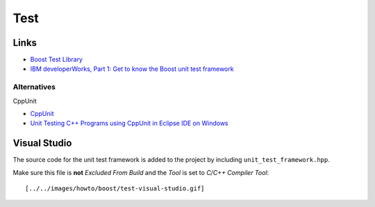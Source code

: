 Test
****

.. highlight:: c++

Links
=====

- `Boost Test Library`_
- `IBM developerWorks, Part 1: Get to know the Boost unit test framework`_

Alternatives
------------

CppUnit

- `CppUnit`_
- `Unit Testing C++ Programs using CppUnit in Eclipse IDE on Windows`_

Visual Studio
=============

The source code for the unit test framework is added to the project by
including ``unit_test_framework.hpp``.

Make sure this file is **not** *Excluded From Build* and the *Tool* is set to
*C/C++ Compiler Tool*:

::

  [../../images/howto/boost/test-visual-studio.gif]


.. _`Boost Test Library`: http://www.boost.org/libs/test/doc/index.html
.. _`IBM developerWorks, Part 1: Get to know the Boost unit test framework`: http://www.ibm.com/developerworks/aix/library/au-ctools1_boost/
.. _`CppUnit`: http://cppunit.sourceforge.net/cppunit-wiki
.. _`Unit Testing C++ Programs using CppUnit in Eclipse IDE on Windows`: http://beans.seartipy.com/2007/11/26/unit-testing-c-programs-using-cppunit-in-eclipse-ide-on-windows/
